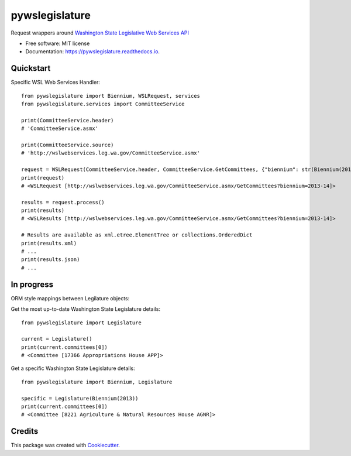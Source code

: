===============
pywslegislature
===============


.. image:: https://img.shields.io/pypi/v/pywslegislature.svg
        :target: https://pypi.python.org/pypi/pywslegislature

.. image:: https://img.shields.io/travis/JacksonMaxfield/pywslegislature.svg
        :target: https://travis-ci.org/JacksonMaxfield/pywslegislature

.. image:: https://readthedocs.org/projects/pywslegislature/badge/?version=latest
        :target: https://pywslegislature.readthedocs.io/en/latest/?badge=latest
        :alt: Documentation Status


Request wrappers around `Washington State Legislative Web Services API <http://wslwebservices.leg.wa.gov/#Table1>`_


* Free software: MIT license

* Documentation: https://pywslegislature.readthedocs.io.

Quickstart
----------

Specific WSL Web Services Handler::

    from pywslegislature import Biennium, WSLRequest, services
    from pywslegislature.services import CommitteeService

    print(CommitteeService.header)
    # 'CommitteeService.asmx'

    print(CommitteeService.source)
    # 'http://wslwebservices.leg.wa.gov/CommitteeService.asmx'

    request = WSLRequest(CommitteeService.header, CommitteeService.GetCommittees, {"biennium": str(Biennium(2013))})
    print(request)
    # <WSLRequest [http://wslwebservices.leg.wa.gov/CommitteeService.asmx/GetCommittees?biennium=2013-14]>

    results = request.process()
    print(results)
    # <WSLResults [http://wslwebservices.leg.wa.gov/CommitteeService.asmx/GetCommittees?biennium=2013-14]>

    # Results are available as xml.etree.ElementTree or collections.OrderedDict
    print(results.xml)
    # ...
    print(results.json)
    # ...

In progress
-----------
ORM style mappings between Legilature objects:

Get the most up-to-date Washington State Legislature details::

    from pywslegislature import Legislature

    current = Legislature()
    print(current.committees[0])
    # <Committee [17366 Appropriations House APP]>

Get a specific Washington State Legislature details::

    from pywslegislature import Biennium, Legislature

    specific = Legislature(Biennium(2013))
    print(current.committees[0])
    # <Committee [8221 Agriculture & Natural Resources House AGNR]>

Credits
-------

This package was created with Cookiecutter_.

.. _Cookiecutter: https://github.com/audreyr/cookiecutter
